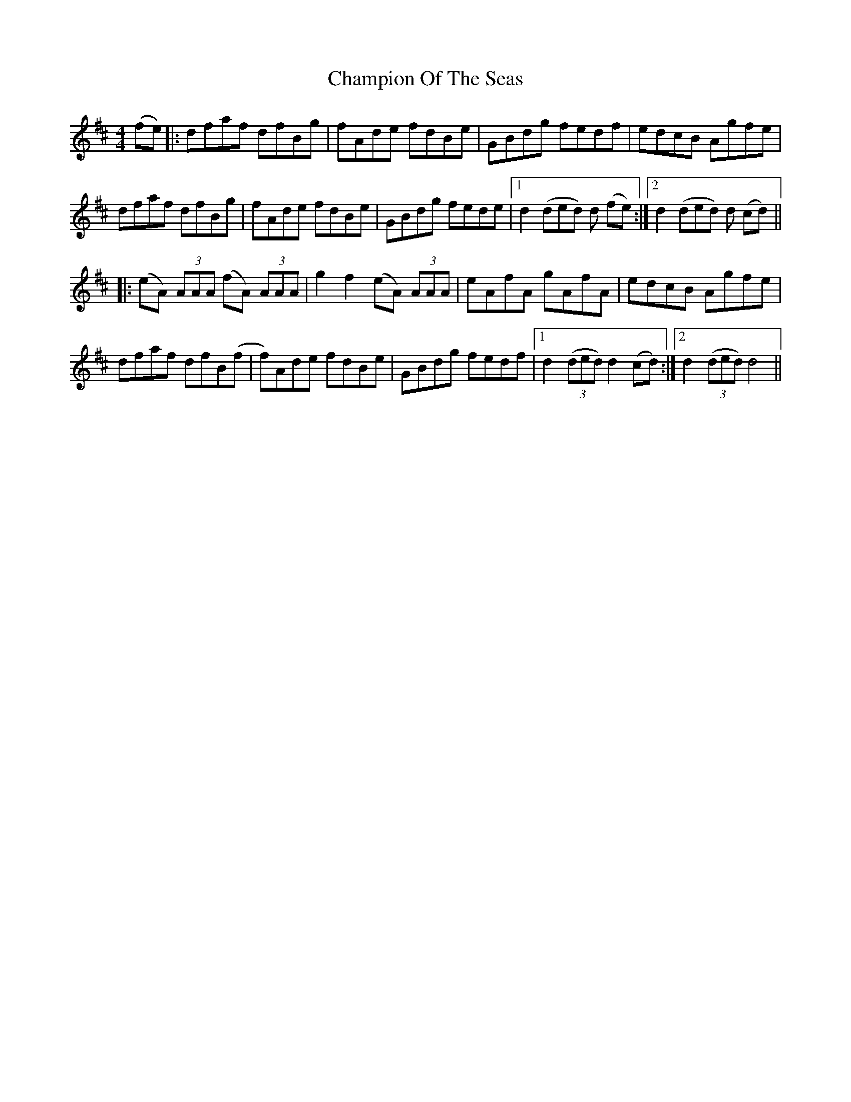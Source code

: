 X: 6735
T: Champion Of The Seas
R: hornpipe
M: 4/4
K: Dmajor
(fe)|:dfaf dfBg|fAde fdBe|GBdg fedf|edcB Agfe|
dfaf dfBg|fAde fdBe|GBdg fede|1 d2 (ded) d1 (fe):|2 d2 (ded) d1 (cd)||
|:(eA) (3AAA (fA) (3AAA|g2 f2 (eA) (3AAA|eAfA gAfA|edcB Agfe|
dfaf dfB(f|f)Ade fdBe|GBdg fedf|1 d2 (3(ded) d2 (cd):|2 d2 (3(ded) d4||

